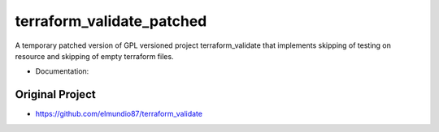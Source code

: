 ==========================
terraform_validate_patched
==========================

A temporary patched version of GPL versioned project terraform_validate that implements skipping of testing on resource and skipping of empty terraform files.


* Documentation:

Original Project
----------------

* https://github.com/elmundio87/terraform_validate
